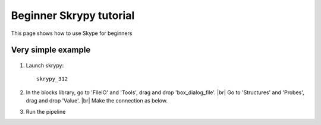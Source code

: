 Beginner Skrypy tutorial
========================

This page shows how to use Skype for beginners

Very simple example
-------------------

   .. |pic0| image:: ../ressources/example1.png
      :width: 60%
      :alt: (example 1)

   .. |pic1| image:: ../ressources/Skrypy_buttons.png
      :width: 100%
      :alt: (skrypy buttons)

   .. |pic2|  image:: ../ressources/blank.png
      :width: 38%
      :alt: (blank)

   .. |pic3| image:: ../ressources/arrow.png
      :width: 20px
      :height: 20px
      :alt: (arrow)

#. Launch skrypy::

	skrypy_312

#. In the blocks library, go to 'FileIO' and 'Tools', drag and drop 'box_dialog_file'. |br|
   Go to 'Structures' and 'Probes', drag and drop 'Value'. |br|
   Make the connection as below.

   |pic0|

#. Run the pipeline

|pic1| |pic2| |pic3|

.. # define a hard line break for HTML
.. |br| raw:: html

   <br />
